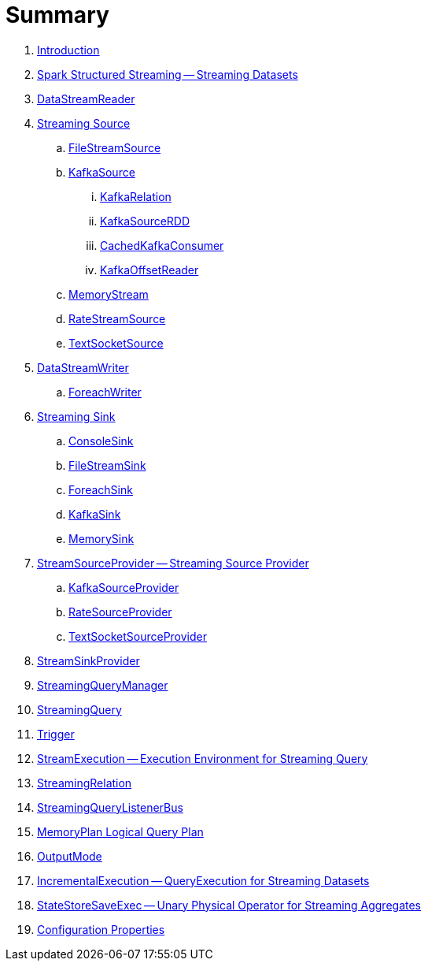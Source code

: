 = Summary

. link:book-intro.adoc[Introduction]

. link:spark-structured-streaming.adoc[Spark Structured Streaming -- Streaming Datasets]
. link:spark-sql-streaming-DataStreamReader.adoc[DataStreamReader]

. link:spark-sql-streaming-Source.adoc[Streaming Source]
.. link:spark-sql-streaming-FileStreamSource.adoc[FileStreamSource]

.. link:spark-sql-streaming-KafkaSource.adoc[KafkaSource]
... link:spark-sql-streaming-KafkaRelation.adoc[KafkaRelation]
... link:spark-sql-streaming-KafkaSourceRDD.adoc[KafkaSourceRDD]
... link:spark-sql-streaming-CachedKafkaConsumer.adoc[CachedKafkaConsumer]
... link:spark-sql-streaming-KafkaOffsetReader.adoc[KafkaOffsetReader]

.. link:spark-sql-streaming-MemoryStream.adoc[MemoryStream]
.. link:spark-sql-streaming-RateStreamSource.adoc[RateStreamSource]
.. link:spark-sql-streaming-TextSocketSource.adoc[TextSocketSource]

. link:spark-sql-streaming-DataStreamWriter.adoc[DataStreamWriter]
.. link:spark-sql-streaming-ForeachWriter.adoc[ForeachWriter]

. link:spark-sql-streaming-Sink.adoc[Streaming Sink]
.. link:spark-sql-streaming-ConsoleSink.adoc[ConsoleSink]
.. link:spark-sql-streaming-FileStreamSink.adoc[FileStreamSink]
.. link:spark-sql-streaming-ForeachSink.adoc[ForeachSink]
.. link:spark-sql-streaming-KafkaSink.adoc[KafkaSink]
.. link:spark-sql-streaming-MemorySink.adoc[MemorySink]

. link:spark-sql-streaming-StreamSourceProvider.adoc[StreamSourceProvider -- Streaming Source Provider]
.. link:spark-sql-streaming-KafkaSourceProvider.adoc[KafkaSourceProvider]
.. link:spark-sql-streaming-RateSourceProvider.adoc[RateSourceProvider]
.. link:spark-sql-streaming-TextSocketSourceProvider.adoc[TextSocketSourceProvider]

. link:spark-sql-streaming-StreamSinkProvider.adoc[StreamSinkProvider]
. link:spark-sql-streaming-StreamingQueryManager.adoc[StreamingQueryManager]
. link:spark-sql-streaming-StreamingQuery.adoc[StreamingQuery]
. link:spark-sql-streaming-Trigger.adoc[Trigger]
. link:spark-sql-streaming-StreamExecution.adoc[StreamExecution -- Execution Environment for Streaming Query]
. link:spark-sql-streaming-StreamingRelation.adoc[StreamingRelation]
. link:spark-sql-streaming-StreamingQueryListenerBus.adoc[StreamingQueryListenerBus]
. link:spark-sql-streaming-MemoryPlan.adoc[MemoryPlan Logical Query Plan]
. link:spark-sql-streaming-OutputMode.adoc[OutputMode]
. link:spark-sql-streaming-IncrementalExecution.adoc[IncrementalExecution -- QueryExecution for Streaming Datasets]
. link:spark-sql-streaming-StateStoreSaveExec.adoc[StateStoreSaveExec -- Unary Physical Operator for Streaming Aggregates]

. link:spark-sql-streaming-properties.adoc[Configuration Properties]

